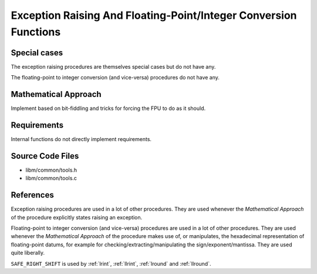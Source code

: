 .. _internal_misc:

Exception Raising And Floating-Point/Integer Conversion Functions
~~~~~~~~~~~~~~~~~~~~~~~~~~~~~~~~~~~~~~~~~~~~~~~~~~~~~~~~~~~~~~~~~

.. c:autodoc:: ../libm/common/tools.h

Special cases
^^^^^^^^^^^^^

The exception raising procedures are themselves special cases but do not have any.

The floating-point to integer conversion (and vice-versa) procedures do not have any.

Mathematical Approach
^^^^^^^^^^^^^^^^^^^^^

Implement based on bit-fiddling and tricks for forcing the FPU to do as it should.

.. Here there be dragons. (TODO)

Requirements
^^^^^^^^^^^^

Internal functions do not directly implement requirements.

Source Code Files
^^^^^^^^^^^^^^^^^

* libm/common/tools.h
* libm/common/tools.c

References
^^^^^^^^^^

Exception raising procedures are used in a lot of other procedures. They are used whenever the `Mathematical Approach` of the procedure explicitly states raising an exception.

Floating-point to integer conversion (and vice-versa) procedures are used in a lot of other procedures. They are used whenever the `Mathematical Approach` of the procedure makes use of, or manipulates, the hexadecimal representation of floating-point datums, for example for checking/extracting/manipulating the sign/exponent/mantissa. They are used quite liberally.

``SAFE_RIGHT_SHIFT`` is used by :ref:`lrint`, :ref:`llrint`, :ref:`lround` and :ref:`llround`.
